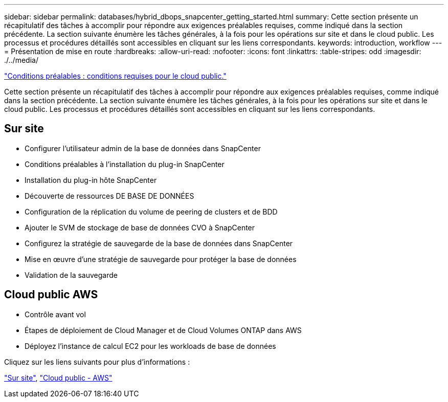 ---
sidebar: sidebar 
permalink: databases/hybrid_dbops_snapcenter_getting_started.html 
summary: Cette section présente un récapitulatif des tâches à accomplir pour répondre aux exigences préalables requises, comme indiqué dans la section précédente. La section suivante énumère les tâches générales, à la fois pour les opérations sur site et dans le cloud public. Les processus et procédures détaillés sont accessibles en cliquant sur les liens correspondants. 
keywords: introduction, workflow 
---
= Présentation de mise en route
:hardbreaks:
:allow-uri-read: 
:nofooter: 
:icons: font
:linkattrs: 
:table-stripes: odd
:imagesdir: ./../media/


link:hybrid_dbops_snapcenter_prereq_cloud.html["Conditions préalables : conditions requises pour le cloud public."]

[role="lead"]
Cette section présente un récapitulatif des tâches à accomplir pour répondre aux exigences préalables requises, comme indiqué dans la section précédente. La section suivante énumère les tâches générales, à la fois pour les opérations sur site et dans le cloud public. Les processus et procédures détaillés sont accessibles en cliquant sur les liens correspondants.



== Sur site

* Configurer l'utilisateur admin de la base de données dans SnapCenter
* Conditions préalables à l'installation du plug-in SnapCenter
* Installation du plug-in hôte SnapCenter
* Découverte de ressources DE BASE DE DONNÉES
* Configuration de la réplication du volume de peering de clusters et de BDD
* Ajouter le SVM de stockage de base de données CVO à SnapCenter
* Configurez la stratégie de sauvegarde de la base de données dans SnapCenter
* Mise en œuvre d'une stratégie de sauvegarde pour protéger la base de données
* Validation de la sauvegarde




== Cloud public AWS

* Contrôle avant vol
* Étapes de déploiement de Cloud Manager et de Cloud Volumes ONTAP dans AWS
* Déployez l'instance de calcul EC2 pour les workloads de base de données


Cliquez sur les liens suivants pour plus d'informations :

link:hybrid_dbops_snapcenter_getting_started_onprem.html["Sur site"], link:hybrid_dbops_snapcenter_getting_started_aws.html["Cloud public - AWS"]
